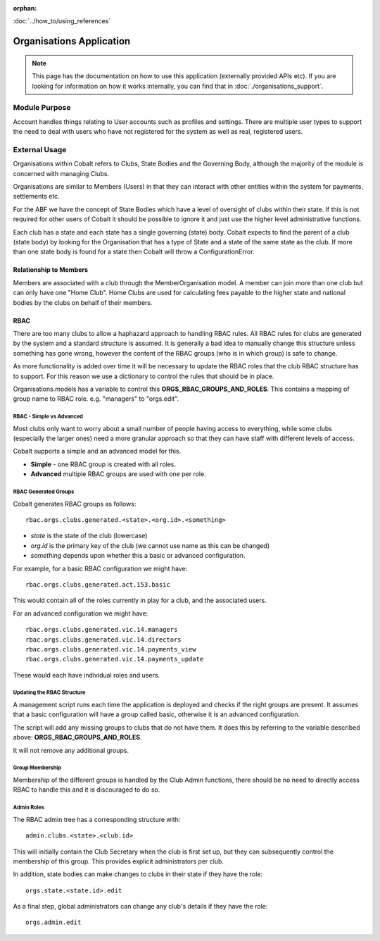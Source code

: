 :orphan:

.. image:: ../../images/cobalt.jpg
 :width: 300
 :alt: Cobalt Chemical Symbol

:doc:`../how_to/using_references`

==========================
Organisations Application
==========================

.. note::
    This page has the documentation on how to use this application
    (externally provided APIs etc). If you are looking for
    information on how it works internally, you can find that in :doc:`./organisations_support`.


--------------
Module Purpose
--------------

Account handles things relating to User accounts such as profiles and settings.
There are multiple user types to support the need to deal with users who have not
registered for the system as well as real, registered users.

--------------
External Usage
--------------

Organisations within Cobalt refers to Clubs, State
Bodies and the Governing Body, although the majority
of the module is concerned with managing Clubs.

Organisations are similar to Members (Users) in that
they can interact with other entities within the
system for payments, settlements etc.

For the ABF we have the concept of State Bodies which
have a level of oversight of clubs within their
state. If this is not required for other users of
Cobalt it should be possible to ignore it and just
use the higher level administrative functions.

Each club has a state and each state has a single
governing (state) body. Cobalt expects to find the
parent of a club (state body) by looking for the
Organisation that has a type of State and a state of
the same state as the club. If more than one state
body is found for a state then Cobalt will throw a
ConfigurationError.

Relationship to Members
=======================

Members are associated with a club through the
MemberOrganisation model. A member can join more
than one club but can only have one "Home Club".
Home Clubs are used for calculating fees payable
to the higher state and national bodies by the clubs
on behalf of their members.

RBAC
====

There are too many clubs to allow a haphazard
approach to handling RBAC rules. All RBAC rules
for clubs are generated by the system and a
standard structure is assumed. It is generally
a bad idea to manually change this structure
unless something has gone wrong, however the content
of the RBAC groups (who is in which group) is
safe to change.

As more functionality is added over time it will be
necessary to update the RBAC roles that the club
RBAC structure has to support. For this reason we
use a dictionary to control the rules that should be
in place.

Organisations.models has a variable to control this
**ORGS_RBAC_GROUPS_AND_ROLES**. This contains a mapping
of group name to RBAC role. e.g. "managers" to "orgs.edit".

RBAC - Simple vs Advanced
-------------------------

Most clubs only want to worry about a small number of
people having access to everything, while some clubs (especially
the larger ones) need a more granular approach so that
they can have staff with different levels of access.

Cobalt supports a simple and an advanced model for this.

* **Simple** - one RBAC group is created with all roles.
* **Advanced** multiple RBAC groups are used with one per role.

RBAC Generated Groups
---------------------

Cobalt generates RBAC groups as follows::

    rbac.orgs.clubs.generated.<state>.<org.id>.<something>

* *state* is the state of the club (lowercase)
* *org.id* is the primary key of the club (we cannot use name as this can be changed)
* *something* depends upon whether this a basic or advanced configuration.

For example, for a basic RBAC configuration we might have::

    rbac.orgs.clubs.generated.act.153.basic

This would contain all of the roles currently in play for a club,
and the associated users.

For an advanced configuration we might have::

    rbac.orgs.clubs.generated.vic.14.managers
    rbac.orgs.clubs.generated.vic.14.directors
    rbac.orgs.clubs.generated.vic.14.payments_view
    rbac.orgs.clubs.generated.vic.14.payments_update

These would each have individual roles and users.

Updating the RBAC Structure
---------------------------

A management script runs each time the application is deployed
and checks if the right groups are present. It assumes that a
basic configuration will have a group called basic, otherwise
it is an advanced configuration.

The script will add any missing groups to clubs that do not
have them. It does this by referring to the variable described above:
**ORGS_RBAC_GROUPS_AND_ROLES**.

It will not remove any additional groups.

Group Membership
----------------

Membership of the different groups is handled by the Club
Admin functions, there should be no need to directly access
RBAC to handle this and it is discouraged to do so.

Admin Roles
-----------

The RBAC admin tree has a corresponding structure with::

    admin.clubs.<state>.<club.id>

This will initially contain the Club Secretary when the
club is first set up, but they can subsequently control the
membership of this group. This provides explicit administrators
per club.

In addition, state bodies can make changes to clubs in their
state if they have the role::

    orgs.state.<state.id>.edit

As a final step, global administrators can change any club's
details if they have the role::

    orgs.admin.edit